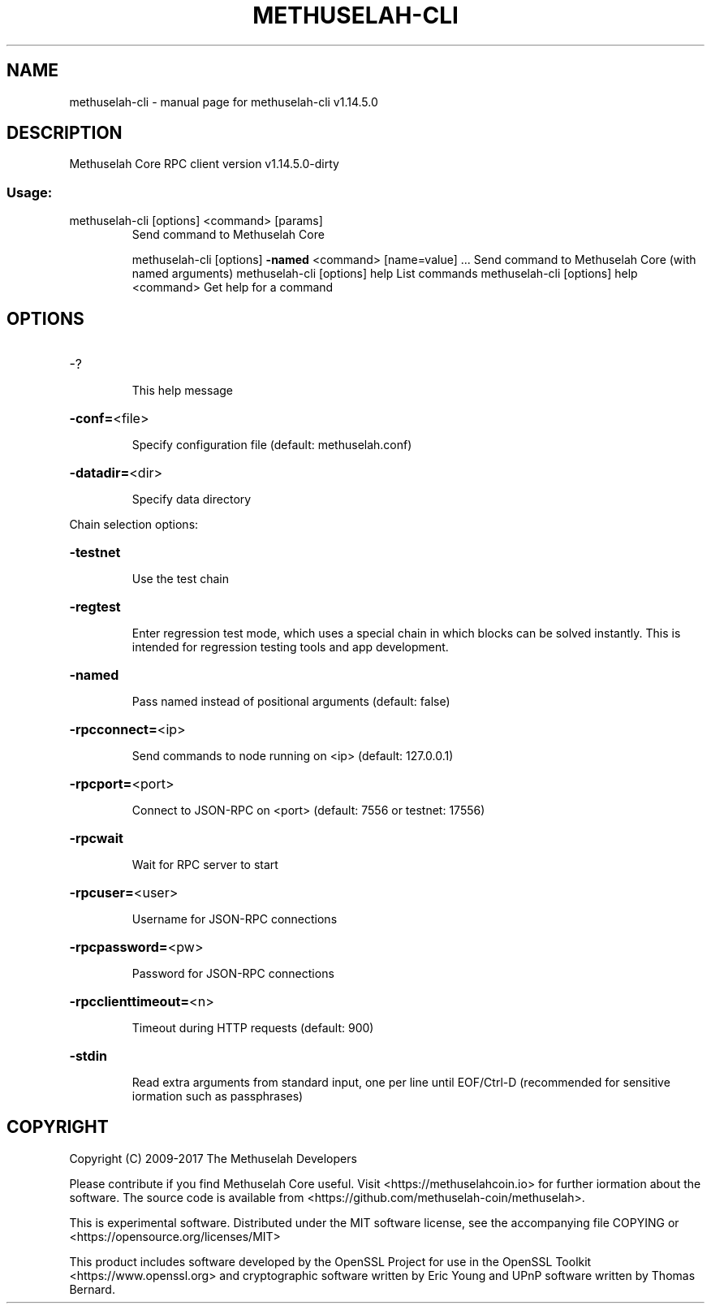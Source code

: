 .\" DO NOT MODIFY THIS FILE!  It was generated by help2man 1.47.3.
.TH METHUSELAH-CLI "1" "February 2017" "methuselah-cli v1.14.5.0" "User Commands"
.SH NAME
methuselah-cli \- manual page for methuselah-cli v1.14.5.0
.SH DESCRIPTION
Methuselah Core RPC client version v1.14.5.0\-dirty
.SS "Usage:"
.TP
methuselah\-cli [options] <command> [params]
Send command to Methuselah Core
.IP
methuselah\-cli [options] \fB\-named\fR <command> [name=value] ... Send command to Methuselah Core (with named arguments)
methuselah\-cli [options] help                List commands
methuselah\-cli [options] help <command>      Get help for a command
.SH OPTIONS
.HP
\-?
.IP
This help message
.HP
\fB\-conf=\fR<file>
.IP
Specify configuration file (default: methuselah.conf)
.HP
\fB\-datadir=\fR<dir>
.IP
Specify data directory
.PP
Chain selection options:
.HP
\fB\-testnet\fR
.IP
Use the test chain
.HP
\fB\-regtest\fR
.IP
Enter regression test mode, which uses a special chain in which blocks
can be solved instantly. This is intended for regression testing
tools and app development.
.HP
\fB\-named\fR
.IP
Pass named instead of positional arguments (default: false)
.HP
\fB\-rpcconnect=\fR<ip>
.IP
Send commands to node running on <ip> (default: 127.0.0.1)
.HP
\fB\-rpcport=\fR<port>
.IP
Connect to JSON\-RPC on <port> (default: 7556 or testnet: 17556)
.HP
\fB\-rpcwait\fR
.IP
Wait for RPC server to start
.HP
\fB\-rpcuser=\fR<user>
.IP
Username for JSON\-RPC connections
.HP
\fB\-rpcpassword=\fR<pw>
.IP
Password for JSON\-RPC connections
.HP
\fB\-rpcclienttimeout=\fR<n>
.IP
Timeout during HTTP requests (default: 900)
.HP
\fB\-stdin\fR
.IP
Read extra arguments from standard input, one per line until EOF/Ctrl\-D
(recommended for sensitive iormation such as passphrases)
.SH COPYRIGHT
Copyright (C) 2009-2017 The Methuselah Developers

Please contribute if you find Methuselah Core useful. Visit
<https://methuselahcoin.io> for further iormation about the software.
The source code is available from <https://github.com/methuselah-coin/methuselah>.

This is experimental software.
Distributed under the MIT software license, see the accompanying file COPYING
or <https://opensource.org/licenses/MIT>

This product includes software developed by the OpenSSL Project for use in the
OpenSSL Toolkit <https://www.openssl.org> and cryptographic software written by
Eric Young and UPnP software written by Thomas Bernard.
